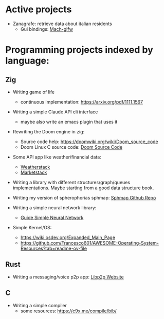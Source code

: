 * Active projects

- Zanagrafe: retrieve data about italian residents
  - Gui bindings: [[https://github.com/slimsag/mach-glfw][Mach-glfw]]

* Programming projects indexed by language:

** Zig
- Writing game of life
  - continuous implementation: https://arxiv.org/pdf/1111.1567
    
- Writing a simple Claude API cli interface
  - maybe also write an emacs plugin that uses it
      
- Rewriting the Doom engine in zig:
  - Source code help: https://doomwiki.org/wiki/Doom_source_code
  - Doom Linux C source code: [[https://github.com/id-Software/DOOM][Doom Source Code]]

- Some API app like weather/financial data:
  - [[https://weatherstack.com/][Weatherstack]]
  - [[https://marketstack.com/][Marketstack]]

- Writing a library with different structures/graph/queues
  implementations. Maybe starting from a good data structure
  book.

- Writing my version of spherophorias sphmap: [[https://github.com/sphaerophoria/sphmap][Sphmap Github Repo]]

- Writing a simple neural network library:
  - [[https://neuralnetworksanddeeplearning.com/index.html][Guide Simple Neural Network]]

- Simple Kernel/OS:
  - https://wiki.osdev.org/Expanded_Main_Page
  - https://github.com/Francesco601/AWESOME-Operating-System-Resources?tab=readme-ov-file


** Rust
- Writing a messaging/voice p2p app: [[https://libp2p.io/][Libp2p Website]]

** C
-   Writing a simple compiler
    - some resources: https://c9x.me/compile/bib/
      
